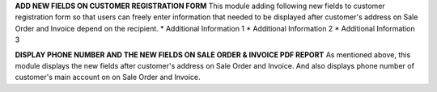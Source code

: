 **ADD NEW FIELDS ON CUSTOMER REGISTRATION FORM**
This module adding following new fields to customer registration form so that users can freely enter information that needed
to be displayed after customer's address on Sale Order and Invoice depend on the recipient.
* Additional Information 1
* Additional Information 2
* Additional Information 3

**DISPLAY PHONE NUMBER AND THE NEW FIELDS ON SALE ORDER & INVOICE PDF REPORT**
As mentioned above, this module displays the new fields after customer's address on Sale Order and Invoice.
And also displays phone number of customer's main account on on Sale Order and Invoice.
